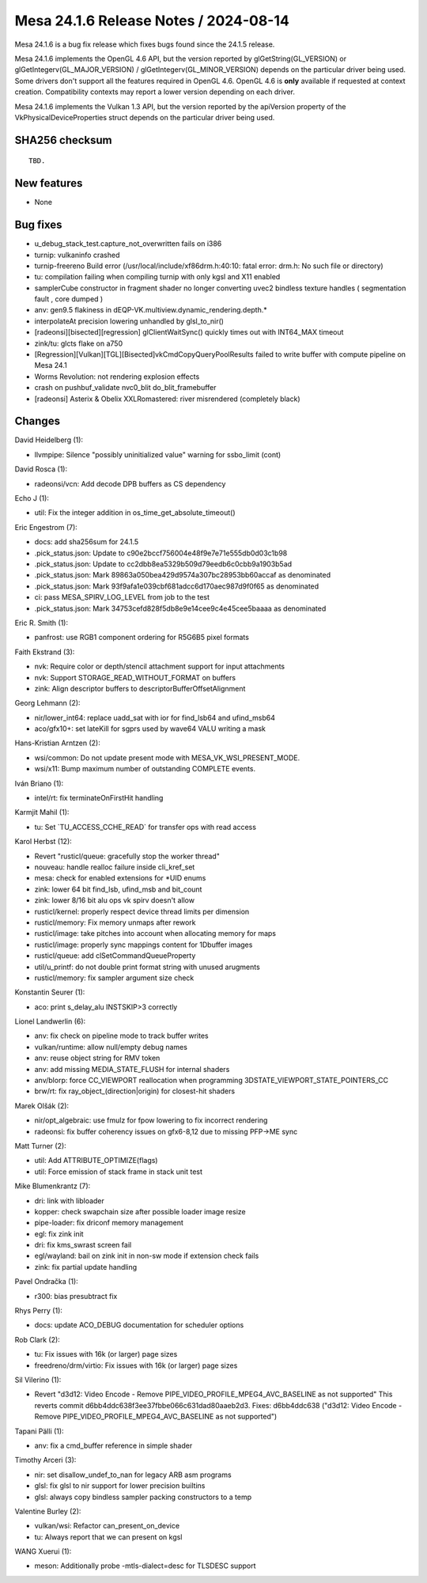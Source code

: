 Mesa 24.1.6 Release Notes / 2024-08-14
======================================

Mesa 24.1.6 is a bug fix release which fixes bugs found since the 24.1.5 release.

Mesa 24.1.6 implements the OpenGL 4.6 API, but the version reported by
glGetString(GL_VERSION) or glGetIntegerv(GL_MAJOR_VERSION) /
glGetIntegerv(GL_MINOR_VERSION) depends on the particular driver being used.
Some drivers don't support all the features required in OpenGL 4.6. OpenGL
4.6 is **only** available if requested at context creation.
Compatibility contexts may report a lower version depending on each driver.

Mesa 24.1.6 implements the Vulkan 1.3 API, but the version reported by
the apiVersion property of the VkPhysicalDeviceProperties struct
depends on the particular driver being used.

SHA256 checksum
---------------

::

    TBD.


New features
------------

- None


Bug fixes
---------

- u_debug_stack_test.capture_not_overwritten fails on i386
- turnip: vulkaninfo crashed
- turnip-freereno Build error (/usr/local/include/xf86drm.h:40:10: fatal error: drm.h: No such file or directory)
- tu: compilation failing when compiling turnip with only kgsl and X11 enabled
- samplerCube constructor in fragment shader no longer converting uvec2 bindless texture handles ( segmentation fault , core dumped )
- anv: gen9.5 flakiness in dEQP-VK.multiview.dynamic_rendering.depth.*
- interpolateAt precision lowering unhandled by glsl_to_nir()
- [radeonsi][bisected][regression] glClientWaitSync() quickly times out with INT64_MAX timeout
- zink/tu: glcts flake on a750
- [Regression][Vulkan][TGL][Bisected]vkCmdCopyQueryPoolResults failed to write buffer with compute pipeline on Mesa 24.1
- Worms Revolution: not rendering explosion effects
- crash on pushbuf_validate nvc0_blit do_blit_framebuffer
- [radeonsi] Asterix & Obelix XXLRomastered: river misrendered (completely black)


Changes
-------

David Heidelberg (1):

- llvmpipe: Silence "possibly uninitialized value" warning for ssbo_limit (cont)

David Rosca (1):

- radeonsi/vcn: Add decode DPB buffers as CS dependency

Echo J (1):

- util: Fix the integer addition in os_time_get_absolute_timeout()

Eric Engestrom (7):

- docs: add sha256sum for 24.1.5
- .pick_status.json: Update to c90e2bccf756004e48f9e7e71e555db0d03c1b98
- .pick_status.json: Update to cc2dbb8ea5329b509d79eedb6c0cbb9a1903b5ad
- .pick_status.json: Mark 89863a050bea429d9574a307bc28953bb60accaf as denominated
- .pick_status.json: Mark 93f9afa1e039cbf681adcc6d170aec987d9f0f65 as denominated
- ci: pass MESA_SPIRV_LOG_LEVEL from job to the test
- .pick_status.json: Mark 34753cefd828f5db8e9e14cee9c4e45cee5baaaa as denominated

Eric R. Smith (1):

- panfrost: use RGB1 component ordering for R5G6B5 pixel formats

Faith Ekstrand (3):

- nvk: Require color or depth/stencil attachment support for input attachments
- nvk: Support STORAGE_READ_WITHOUT_FORMAT on buffers
- zink: Align descriptor buffers to descriptorBufferOffsetAlignment

Georg Lehmann (2):

- nir/lower_int64: replace uadd_sat with ior for find_lsb64 and ufind_msb64
- aco/gfx10+: set lateKill for sgprs used by wave64 VALU writing a mask

Hans-Kristian Arntzen (2):

- wsi/common: Do not update present mode with MESA_VK_WSI_PRESENT_MODE.
- wsi/x11: Bump maximum number of outstanding COMPLETE events.

Iván Briano (1):

- intel/rt: fix terminateOnFirstHit handling

Karmjit Mahil (1):

- tu: Set \`TU_ACCESS_CCHE_READ` for transfer ops with read access

Karol Herbst (12):

- Revert "rusticl/queue: gracefully stop the worker thread"
- nouveau: handle realloc failure inside cli_kref_set
- mesa: check for enabled extensions for \*UID enums
- zink: lower 64 bit find_lsb, ufind_msb and bit_count
- zink: lower 8/16 bit alu ops vk spirv doesn't allow
- rusticl/kernel: properly respect device thread limits per dimension
- rusticl/memory: Fix memory unmaps after rework
- rusticl/image: take pitches into account when allocating memory for maps
- rusticl/image: properly sync mappings content for 1Dbuffer images
- rusticl/queue: add clSetCommandQueueProperty
- util/u_printf: do not double print format string with unused arugments
- rusticl/memory: fix sampler argument size check

Konstantin Seurer (1):

- aco: print s_delay_alu INSTSKIP>3 correctly

Lionel Landwerlin (6):

- anv: fix check on pipeline mode to track buffer writes
- vulkan/runtime: allow null/empty debug names
- anv: reuse object string for RMV token
- anv: add missing MEDIA_STATE_FLUSH for internal shaders
- anv/blorp: force CC_VIEWPORT reallocation when programming 3DSTATE_VIEWPORT_STATE_POINTERS_CC
- brw/rt: fix ray_object_(direction|origin) for closest-hit shaders

Marek Olšák (2):

- nir/opt_algebraic: use fmulz for fpow lowering to fix incorrect rendering
- radeonsi: fix buffer coherency issues on gfx6-8,12 due to missing PFP->ME sync

Matt Turner (2):

- util: Add ATTRIBUTE_OPTIMIZE(flags)
- util: Force emission of stack frame in stack unit test

Mike Blumenkrantz (7):

- dri: link with libloader
- kopper: check swapchain size after possible loader image resize
- pipe-loader: fix driconf memory management
- egl: fix zink init
- dri: fix kms_swrast screen fail
- egl/wayland: bail on zink init in non-sw mode if extension check fails
- zink: fix partial update handling

Pavel Ondračka (1):

- r300: bias presubtract fix

Rhys Perry (1):

- docs: update ACO_DEBUG documentation for scheduler options

Rob Clark (2):

- tu: Fix issues with 16k (or larger) page sizes
- freedreno/drm/virtio: Fix issues with 16k (or larger) page sizes

Sil Vilerino (1):

- Revert "d3d12: Video Encode - Remove PIPE_VIDEO_PROFILE_MPEG4_AVC_BASELINE as not supported" This reverts commit d6bb4ddc638f3ee37fbbe066c631dad80aaeb2d3. Fixes: d6bb4ddc638 ("d3d12: Video Encode - Remove PIPE_VIDEO_PROFILE_MPEG4_AVC_BASELINE as not supported")

Tapani Pälli (1):

- anv: fix a cmd_buffer reference in simple shader

Timothy Arceri (3):

- nir: set disallow_undef_to_nan for legacy ARB asm programs
- glsl: fix glsl to nir support for lower precision builtins
- glsl: always copy bindless sampler packing constructors to a temp

Valentine Burley (2):

- vulkan/wsi: Refactor can_present_on_device
- tu: Always report that we can present on kgsl

WANG Xuerui (1):

- meson: Additionally probe -mtls-dialect=desc for TLSDESC support
